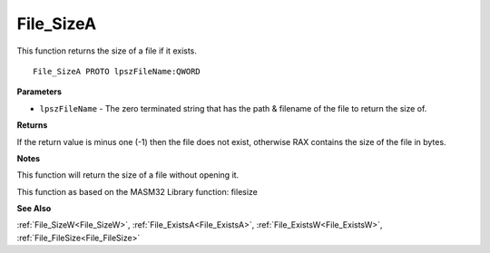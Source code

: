 .. _File_SizeA:

==========
File_SizeA
==========

This function returns the size of a file if it exists.

::

   File_SizeA PROTO lpszFileName:QWORD


**Parameters**

* ``lpszFileName`` - The zero terminated string that has the path & filename of the file to return the size of. 


**Returns**

If the return value is minus one (-1) then the file does not exist, otherwise RAX contains the size of the file in bytes.


**Notes**

This function will return the size of a file without opening it.

This function as based on the MASM32 Library function: filesize

**See Also**

:ref:`File_SizeW<File_SizeW>`, :ref:`File_ExistsA<File_ExistsA>`, :ref:`File_ExistsW<File_ExistsW>`, :ref:`File_FileSize<File_FileSize>`
